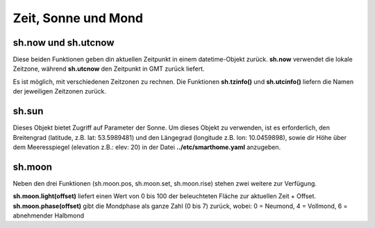 Zeit, Sonne und Mond
====================


sh.now und sh.utcnow
--------------------

Diese beiden Funktionen geben din aktuellen Zeitpunkt in einem datetime-Objekt zurück. **sh.now** verwendet
die lokale Zeitzone, während **sh.utcnow** den Zeitpunkt in GMT zurück liefert.

Es ist möglich, mit verschiedenen Zeitzonen zu rechnen. Die Funktionen **sh.tzinfo()** und 
**sh.utcinfo()** liefern die Namen der jeweiligen Zeitzonen zurück.


sh.sun
------

Dieses Objekt bietet Zugriff auf Parameter der Sonne. Um dieses Objekt zu verwenden, ist es 
erforderlich, den Breitengrad (latitude, z.B. lat: 53.5989481) und den Längegrad (longitude z.B. lon: 10.0459898),
sowie dir Höhe über dem Meeresspiegel (elevation z.B.: elev: 20) in der Datei **../etc/smarthome.yaml** anzugeben.

.. code-block:: python
   :caption: Beispiele zur Sonnenstandsberechnung

   # sh.sun.pos(offset)   hierbei gibt offset die Differenz in Zeit-Minuten zur aktuellen Zeit an
   azimut, altitude = sh.sun.pos()   # liefert die aktuelle Position der Sonne
   azimut, altitude = sh.sun.pos(30) # liefert die Position, welche die Sonne in 30 Minuten haben wird

   # sh.sun.set(offset)   hierbei gibt offset die Differenz in Grad zum nächsten Sonnenuntergang an
   sunset = sh.sun.set()      # liefert den utc-basierten Zeitpunkt des nächsten Sonnenuntergangs
   sunset_tw = sh.sun.set(-6) # liefert den utc-basierten Zeitpunkt zu dem die Sonne 6° unter dem Horizont
                              # steht. (Ende der bürgerlichen Abenddämmerung)

   # sh.sun.rise(offset)  hierbei gibt offset die Differenz in Grad zum nächsten Sonnenaufganges an
   sunrise = sh.sun.rise()      # liefert den utc-basierten Zeitpunkt des nächsten Sonnenaufganges
   sunrise_tw = sh.sun.rise(-6) # liefert den utc-basierten Zeitpunkt zu dem die Sonne wieder 6° unter 
                              # dem Horizont steht. (Beginn der nächsten bürgerlichen Morgendämmerung)


sh.moon
-------

Neben den drei Funktionen (sh.moon.pos, sh.moon.set, sh.moon.rise) stehen zwei weitere zur Verfügung. 

**sh.moon.light(offset)** liefert einen Wert von 0 bis 100 der beleuchteten Fläche zur aktuellen Zeit + Offset. 
**sh.moon.phase(offset)** gibt die Mondphase als ganze Zahl (0 bis 7) zurück, wobei: 0 = Neumond, 4 = Vollmond, 6 = abnehmender Halbmond



